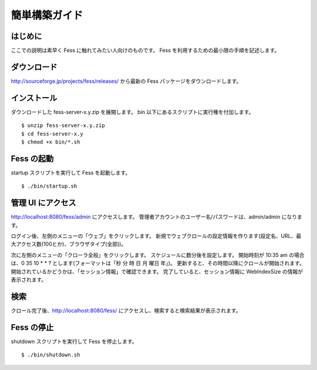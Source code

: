 ==============
簡単構築ガイド
==============

はじめに
========

ここでの説明は素早く Fess に触れてみたい人向けのものです。 Fess
を利用するための最小限の手順を記述します。

ダウンロード
============

http://sourceforge.jp/projects/fess/releases/ から最新の Fess
パッケージをダウンロードします。

インストール
============

ダウンロードした fess-server-x.y.zip を展開します。 bin
以下にあるスクリプトに実行権を付加します。

::

    $ unzip fess-server-x.y.zip
    $ cd fess-server-x.y
    $ chmod +x bin/*.sh

Fess の起動
===========

startup スクリプトを実行して Fess を起動します。

::

    $ ./bin/startup.sh

管理 UI にアクセス
==================

http://localhost:8080/fess/admin にアクセスします。
管理者アカウントのユーザー名/パスワードは、admin/admin になります。

ログイン後、左側のメニューの「ウェブ」をクリックします。
新規でウェブクロールの設定情報を作ります(設定名、URL、最大アクセス数(100とか)、ブラウザタイプ(全部))。

次に左側のメニューの「クローラ全般」をクリックします。
スケジュールに数分後を設定します。 開始時刻が 10:35 am の場合は、0 35 10
\* \* ? とします(フォーマットは「秒 分 時 日 月 曜日 年」)。
更新すると、その時間以降にクロールが開始されます。
開始されているかどうかは、「セッション情報」で確認できます。
完了していると、セッション情報に WebIndexSize の情報が表示されます。

検索
====

クロール完了後、\ http://localhost:8080/fess/
にアクセスし、検索すると検索結果が表示されます。

Fess の停止
===========

shutdown スクリプトを実行して Fess を停止します。

::

    $ ./bin/shutdown.sh
